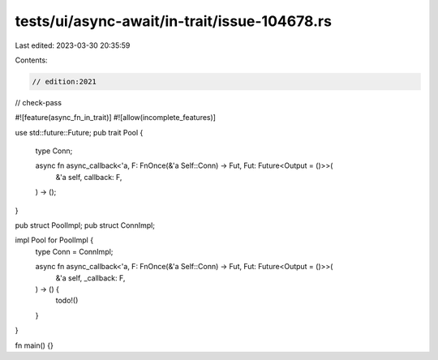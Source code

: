 tests/ui/async-await/in-trait/issue-104678.rs
=============================================

Last edited: 2023-03-30 20:35:59

Contents:

.. code-block:: rs

    // edition:2021
// check-pass

#![feature(async_fn_in_trait)]
#![allow(incomplete_features)]

use std::future::Future;
pub trait Pool {
    type Conn;

    async fn async_callback<'a, F: FnOnce(&'a Self::Conn) -> Fut, Fut: Future<Output = ()>>(
        &'a self,
        callback: F,
    ) -> ();
}

pub struct PoolImpl;
pub struct ConnImpl;

impl Pool for PoolImpl {
    type Conn = ConnImpl;

    async fn async_callback<'a, F: FnOnce(&'a Self::Conn) -> Fut, Fut: Future<Output = ()>>(
        &'a self,
        _callback: F,
    ) -> () {
        todo!()
    }
}

fn main() {}


